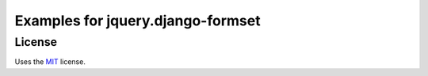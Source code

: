 Examples for jquery.django-formset
==================================

License
-------

Uses the `MIT`_ license.


.. _MIT: http://opensource.org/licenses/MIT
